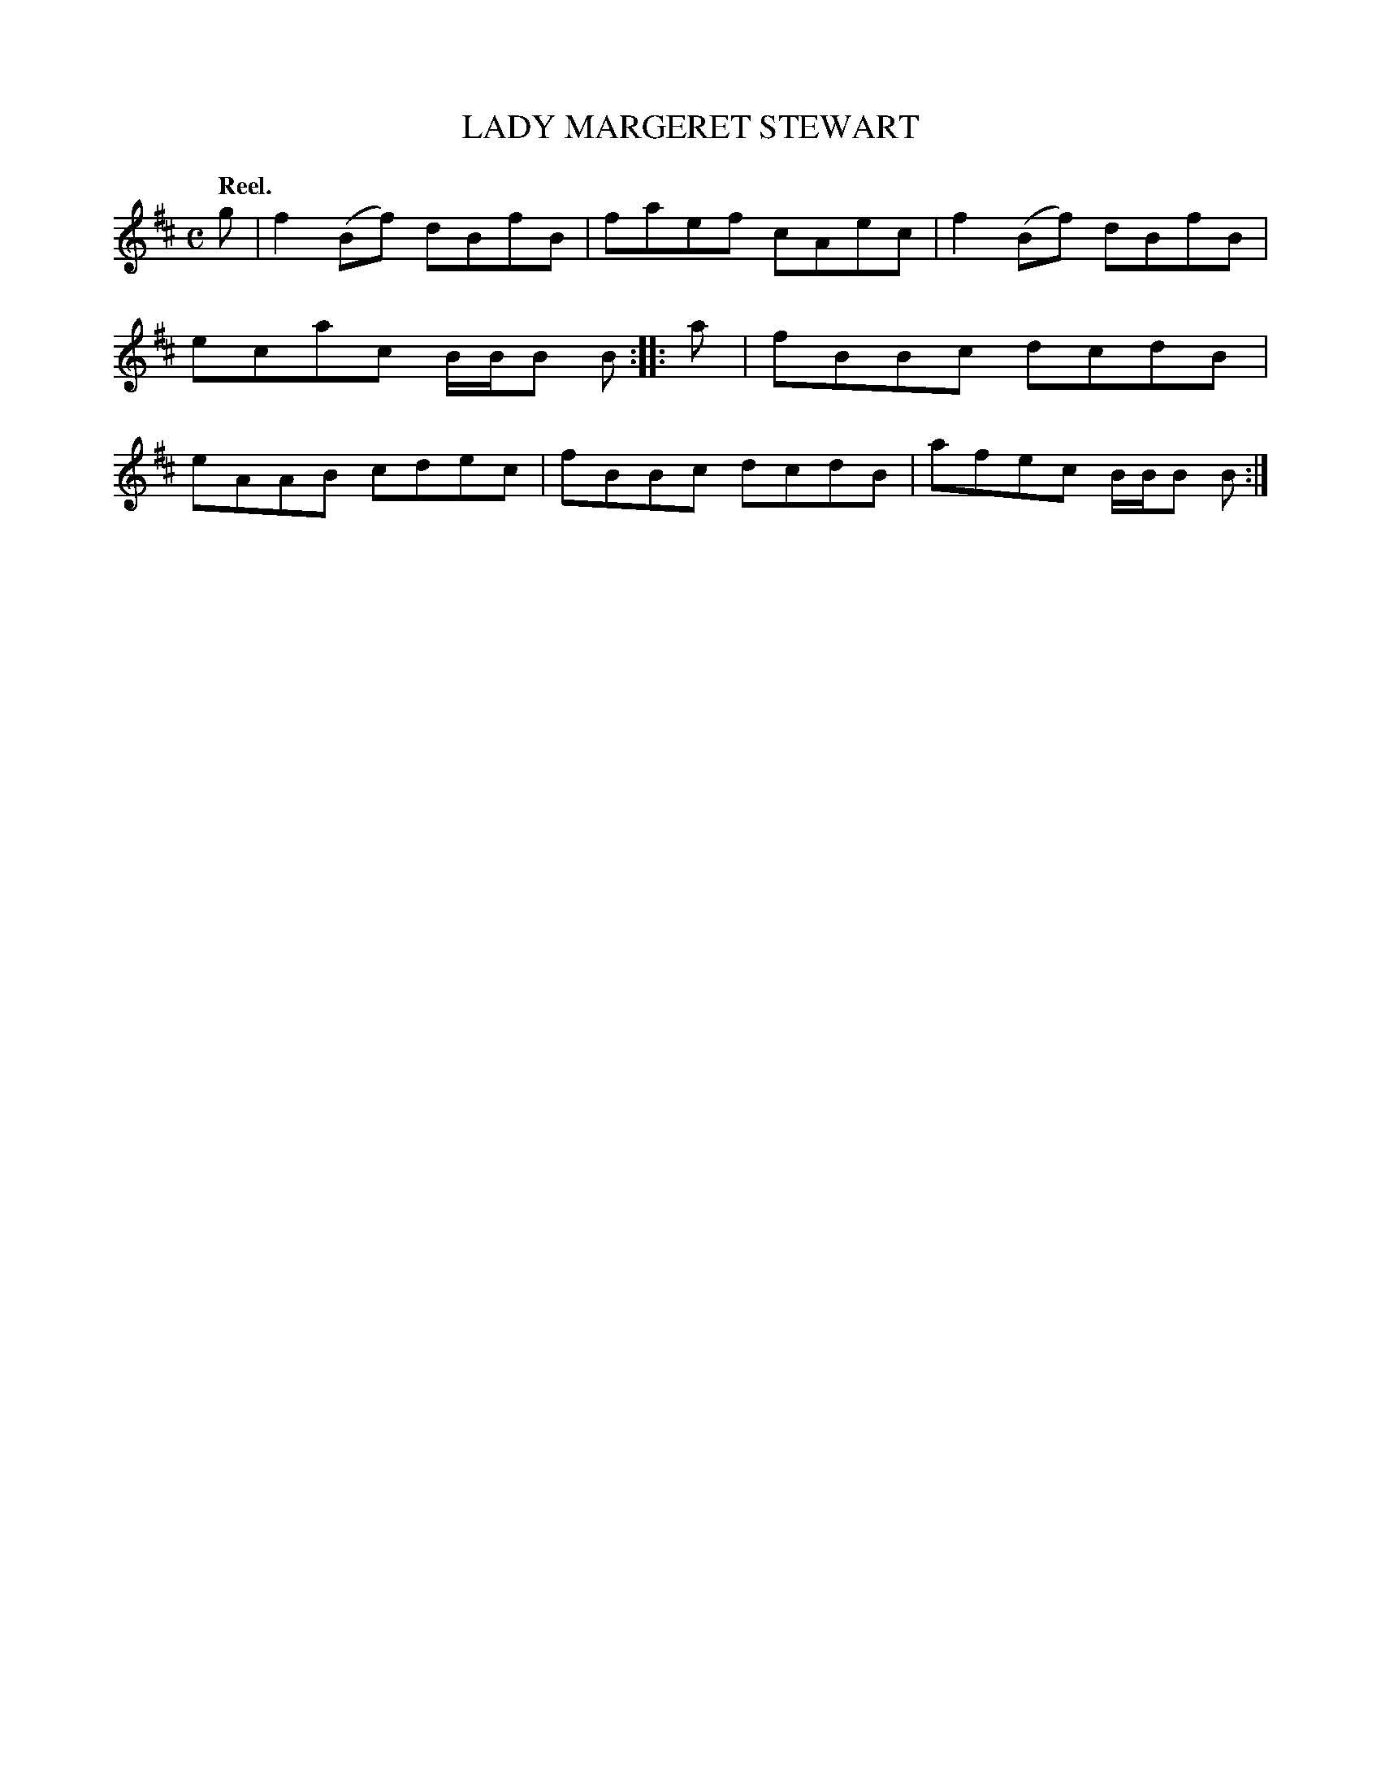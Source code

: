 X: 3036
T: LADY MARGERET STEWART
Q:"Reel."
R: Reel.
%R:reel
B: James Kerr "Merry Melodies" v.3 p.6 #36
Z: 2016 John Chambers <jc:trillian.mit.edu>
M: C
L: 1/8
K: Bm
g |\
f2(Bf) dBfB | faef cAec |\
f2(Bf) dBfB | ecac B/B/B B ::\
a |\
fBBc dcdB | eAAB cdec |\
fBBc dcdB | afec B/B/B B :|
